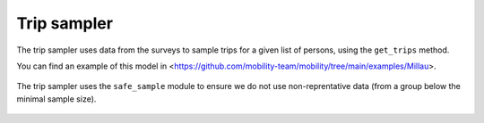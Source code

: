 ================
Trip sampler
================

The trip sampler uses data from the surveys to sample trips for a given list of persons,
using the ``get_trips`` method.

You can find an example of this model in <https://github.com/mobility-team/mobility/tree/main/examples/Millau>.

 .. automodule:: mobility.trips
    :members:

The trip sampler uses the ``safe_sample`` module to ensure we do not use non-reprentative data
(from a group below the minimal sample size).

 .. automodule:: mobility.safe_sample
    :members:

